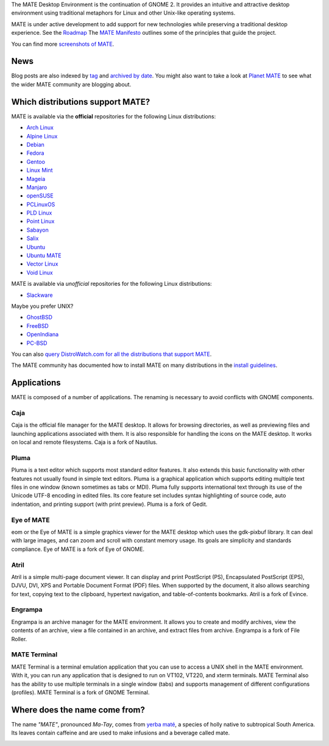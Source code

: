 .. link:
.. description:
.. tags: About,Applications,Screenshots
.. date: 2013-10-31 12:29:57
.. title: MATE Desktop Environment
.. slug: index
.. pretty_url: False

The MATE Desktop Environment is the continuation of GNOME 2. It provides an intuitive and attractive desktop 
environment using traditional metaphors for Linux and other Unix-like operating systems.

MATE is under active development to add support for new technologies while preserving a traditional desktop 
experience. See the `Roadmap <http://wiki.mate-desktop.com/roadmap>`_ The `MATE Manifesto 
<http://wiki.mate-desktop.com/board:manifesto>`_ outlines some of the principles that guide the project.

.. image:: /screens/screenshot.jpg
    :align: center

You can find more `screenshots of MATE <gallery/1.14/>`_.

----
News
----

.. post-list::
    :lang: en
    :stop: 5

Blog posts are also indexed by `tag <tags/>`_ and `archived by date <archive/>`_.
You might also want to take a look at `Planet MATE <http://planet.mate-desktop.com>`_
to see what the wider MATE community are blogging about.

---------------------------------
Which distributions support MATE?
---------------------------------

MATE is available via the **official** repositories for the following Linux distributions:

* `Arch Linux <http://www.archlinux.org>`_
* `Alpine Linux <https://www.alpinelinux.org/>`_
* `Debian <http://www.debian.org>`_
* `Fedora <http://www.fedoraproject.org>`_
* `Gentoo <http://www.gentoo.org>`_
* `Linux Mint <http://linuxmint.com>`_
* `Mageia <https://www.mageia.org/en/>`_
* `Manjaro <http://manjaro.org/>`_
* `openSUSE <http://www.opensuse.org>`_
* `PCLinuxOS <http://www.pclinuxos.com/get-pclinuxos/mate/>`_
* `PLD Linux <https://www.pld-linux.org/>`_
* `Point Linux <http://pointlinux.org/>`_
* `Sabayon <http://www.sabayon.org>`_
* `Salix <http://www.salixos.org>`_
* `Ubuntu <http://www.ubuntu.com>`_
* `Ubuntu MATE <http://www.ubuntu-mate.org>`_
* `Vector Linux <http://vectorlinux.com>`_
* `Void Linux <http://www.voidlinux.eu/>`_

MATE is available via *unofficial* repositories for the following Linux distributions:

* `Slackware <http://www.slackware.com>`_

Maybe you prefer UNIX?

* `GhostBSD <http://ghostbsd.org>`_
* `FreeBSD <http://freebsd.org>`_
* `OpenIndiana <https://www.openindiana.org>`_
* `PC-BSD <http://www.pcbsd.org>`_

You can also `query DistroWatch.com for all the distributions that support MATE <http://distrowatch.org/search.php?desktop=MATE#distrosearch>`_.

The MATE community has documented how to install MATE on many distributions in the
`install guidelines <http://wiki.mate-desktop.com/download>`_.

------------
Applications
------------

MATE is composed of a number of applications. The renaming is necessary to
avoid conflicts with GNOME components.

Caja
====

.. image:: /assets/img/mate/caja.png

Caja is the official file manager for the MATE desktop. It allows for browsing
directories, as well as previewing files and launching applications associated
with them. It is also responsible for handling the icons on the MATE desktop.
It works on local and remote filesystems. Caja is a fork of Nautilus. 

Pluma
=====

.. image:: /assets/img/mate/pluma.png

Pluma is a text editor which supports most standard editor features. It also
extends this basic functionality with other features not usually found in
simple text editors. Pluma is a graphical application which supports editing
multiple text files in one window (known sometimes as tabs or MDI). Pluma fully
supports international text through its use of the Unicode UTF-8 encoding in
edited files. Its core feature set includes syntax highlighting of source code,
auto indentation, and printing support (with print preview). Pluma is a fork of
Gedit. 

Eye of MATE
===========

.. image:: /assets/img/mate/eom.png

eom or the Eye of MATE is a simple graphics viewer for the MATE desktop which
uses the gdk-pixbuf library. It can deal with large images, and can zoom and
scroll with constant memory usage. Its goals are simplicity and standards
compliance. Eye of MATE is a fork of Eye of GNOME.

Atril
=====

.. image:: /assets/img/mate/atril.png

Atril is a simple multi-page document viewer. It can display and print
PostScript (PS), Encapsulated PostScript (EPS), DJVU, DVI, XPS and Portable
Document Format (PDF) files. When supported by the document, it also allows
searching for text, copying text to the clipboard, hypertext navigation, and
table-of-contents bookmarks. Atril is a fork of Evince.

Engrampa
========

.. image:: /assets/img/mate/engrampa.png

Engrampa is an archive manager for the MATE environment. It allows you to
create and modify archives, view the contents of an archive, view a file
contained in an archive, and extract files from archive. Engrampa is a fork of
File Roller.

MATE Terminal
=============

.. image:: /assets/img/mate/terminal.png

MATE Terminal is a terminal emulation application that you can use to access a
UNIX shell in the MATE environment. With it, you can run any application that
is designed to run on VT102, VT220, and xterm terminals. MATE Terminal also has
the ability to use multiple terminals in a single window (tabs) and supports
management of different configurations (profiles). MATE Terminal is a fork of
GNOME Terminal.

------------------------------
Where does the name come from?
------------------------------

The name *"MATE"*, pronounced *Ma-Tay*, comes from `yerba maté
<http://en.wikipedia.org/wiki/Yerba_mate>`_, a species of holly native to
subtropical South America. Its leaves contain caffeine and are used to make
infusions and a beverage called mate.

.. image:: http://upload.wikimedia.org/wikipedia/commons/thumb/2/28/Ilex_paraguariensis_-_K%C3%B6hler%E2%80%93s_Medizinal-Pflanzen-074.jpg/220px-Ilex_paraguariensis_-_K%C3%B6hler%E2%80%93s_Medizinal-Pflanzen-074.jpg
    :align: center
